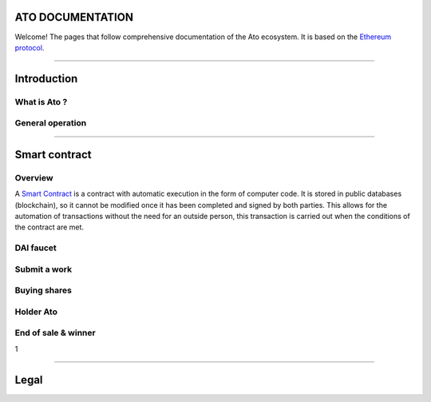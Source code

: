 ========================
**ATO DOCUMENTATION**
========================


Welcome! The pages that follow comprehensive documentation of the Ato ecosystem. It is based on the `Ethereum protocol <https://ethereum.org/fr/>`_.

--------------

========================
Introduction
========================
What is Ato ?
------------------


General operation
-------------------



--------------

========================
Smart contract
========================

Overview
--------

A `Smart Contract <https://ethereum.org/fr/developers/docs/smart-contracts/anatomy/#:~:text=A%20smart%20contract%20is%20a%20program%20that%20runs,with%20programming%20languages%20such%20as%20JavaScript%20or%20Python.>`_ is a contract with automatic execution in the form of computer code. It is stored in public databases (blockchain), so it cannot be modified once it has been completed and signed by both parties. This allows for the automation of transactions without the need for an outside person, this transaction is carried out when the conditions of the contract are met. 



DAI faucet
-------------

Submit a work
-------------


Buying shares
--------------

Holder Ato
-----------


End of sale & winner
---------------------
1

--------------

========================
Legal
========================

